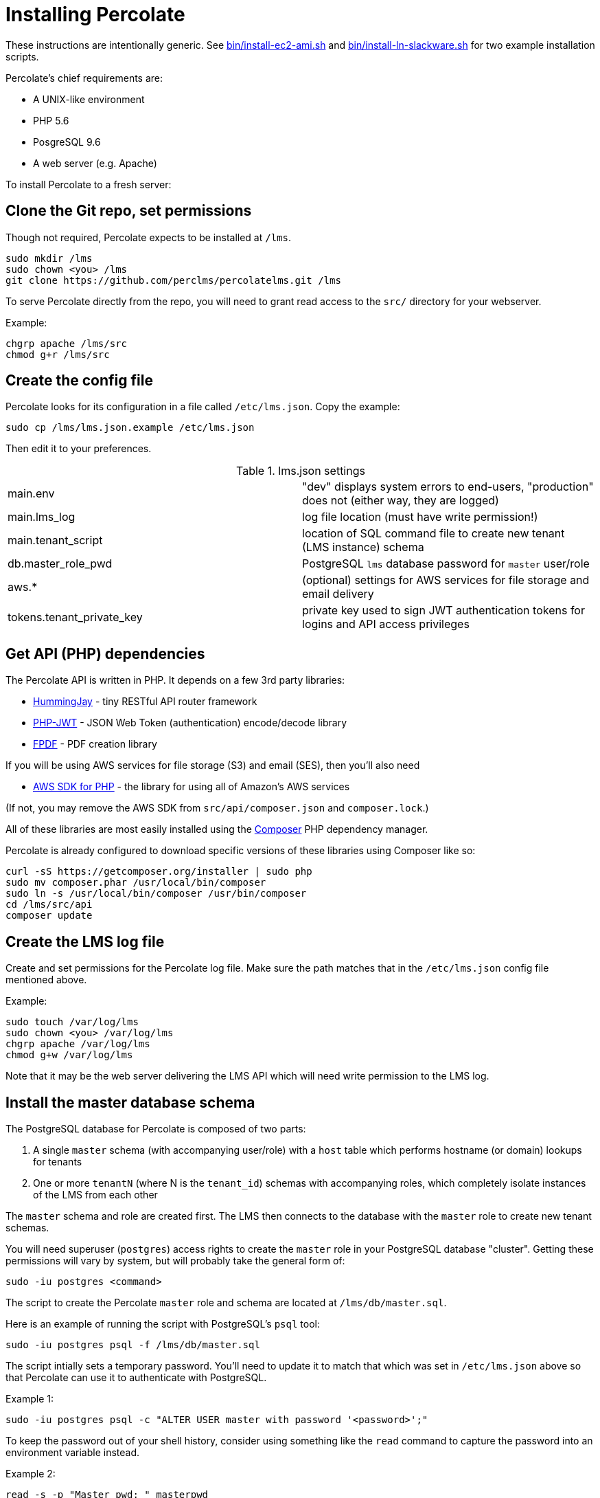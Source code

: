 = Installing Percolate

These instructions are intentionally generic.  
See link:bin/install-ec2-ami.sh[] and link:bin/install-ln-slackware.sh[] for two example installation scripts.

Percolate's chief requirements are:

* A UNIX-like environment
* PHP 5.6
* PosgreSQL 9.6
* A web server (e.g. Apache)

To install Percolate to a fresh server:

== Clone the Git repo, set permissions

Though not required, Percolate expects to be installed at `/lms`.

	sudo mkdir /lms
	sudo chown <you> /lms
	git clone https://github.com/perclms/percolatelms.git /lms

To serve Percolate directly from the repo, you will need to grant read access to the `src/` directory for your webserver.

Example:

	chgrp apache /lms/src
	chmod g+r /lms/src

== Create the config file

Percolate looks for its configuration in a file called `/etc/lms.json`.
Copy the example:

	sudo cp /lms/lms.json.example /etc/lms.json

Then edit it to your preferences.

.lms.json settings
|===
| main.env | "dev" displays system errors to end-users, "production" does not (either way, they are logged) 
| main.lms_log | log file location (must have write permission!)
| main.tenant_script | location of SQL command file to create new tenant (LMS instance) schema
| db.master_role_pwd | PostgreSQL `lms` database password for `master` user/role
| aws.* | (optional) settings for AWS services for file storage and email delivery
| tokens.tenant_private_key | private key used to sign JWT authentication tokens for logins and API access privileges
|===


== Get API (PHP) dependencies

The Percolate API is written in PHP. It depends on a few 3rd party libraries:

* https://bitbucket.org/ratfactor/hummingjay/src/default/[HummingJay] - tiny RESTful API router framework
* https://github.com/firebase/php-jwt[PHP-JWT] - JSON Web Token (authentication) encode/decode library
* https://github.com/Setasign/FPDF[FPDF] - PDF creation library

If you will be using AWS services for file storage (S3) and email (SES), then you'll also need

* https://github.com/aws/aws-sdk-php[AWS SDK for PHP] - the library for using all of Amazon's AWS services

(If not, you may remove the AWS SDK from `src/api/composer.json` and `composer.lock`.)

All of these libraries are most easily installed using the link:https://getcomposer.org/[Composer] PHP dependency manager.  

Percolate is already configured to download specific versions of these libraries using Composer like so:


	curl -sS https://getcomposer.org/installer | sudo php
	sudo mv composer.phar /usr/local/bin/composer
	sudo ln -s /usr/local/bin/composer /usr/bin/composer
	cd /lms/src/api
	composer update


== Create the LMS log file

Create and set permissions for the Percolate log file.  Make sure the path matches that in the `/etc/lms.json` config file mentioned above.

Example:
	
	sudo touch /var/log/lms
	sudo chown <you> /var/log/lms
	chgrp apache /var/log/lms
	chmod g+w /var/log/lms

Note that it may be the web server delivering the LMS API which will need write permission to the LMS log.

== Install the master database schema

The PostgreSQL database for Percolate is composed of two parts:

1. A single `master` schema (with accompanying user/role) with a `host` table which performs hostname (or domain) lookups for tenants
2. One or more `tenantN` (where N is the `tenant_id`) schemas with accompanying roles, which completely isolate instances of the LMS from each other

The `master` schema and role are created first.
The LMS then connects to the database with the `master` role to create new tenant schemas.

You will need superuser (`postgres`) access rights to create the `master` role in your PostgreSQL database "cluster". 
Getting these permissions will vary by system, but will probably take the general form of:

	sudo -iu postgres <command>

The script to create the Percolate `master` role and schema are located at `/lms/db/master.sql`. 

Here is an example of running the script with PostgreSQL's `psql` tool:

	sudo -iu postgres psql -f /lms/db/master.sql

The script intially sets a temporary password.
You'll need to update it to match that which was set in `/etc/lms.json` above so that Percolate can use it to authenticate with PostgreSQL.

Example 1:

	sudo -iu postgres psql -c "ALTER USER master with password '<password>';"

To keep the password out of your shell history, consider using something like the `read` command to capture the password into an environment variable instead.

Example 2:

	read -s -p "Master pwd: " masterpwd
	echo ""
	sudo -iu postgres psql -c "ALTER USER master with password '$masterpwd';"

Arguably, even better, you can grab the value from `/etc/lms.json` directly.

Example 3:

	masterpwd=$(grep master /etc/lms.json | cut -d'"' -f4)
	sudo -iu postgres psql -c "ALTER USER master with password '$masterpwd';"

Once you've set the `master` user/role password, you can test the role and schema by dumping (listing) the tables:

	PGPASSWORD=$masterpwd psql -U master -d lms -c "\dt"

Which should produce:

	        List of relations
	 Schema |  Name  | Type  | Owner  
	--------+--------+-------+--------
	 master | host   | table | master
	 master | tenant | table | master
	(2 rows)

	

== Configure the Svc* files

Percolate uses wrapper classes to contain functionality which may depend on 3rd party services (static file storage and sending email). 
These are prefixed with 'Svc' and are excluded from the repository so that your settings will not be overwritten by updates.

	ls src/api/Svc*

returns
 
	src/api/SvcEmail_example.php
	src/api/SvcStorage_example.php

By default, these are setup to use AWS services (found in `src/api/Aws.php`).  

Copy the examples and edit as needed:

	cp src/api/SvcEmail_example.php src/api/SvcEmail.php
	cp src/api/SvcStorage_example.php src/api/SvcStorage.php

Percolate will now use the services you have specified.

== Configure the web server

Percolate's UI (front-end) consists of static content in the `src/` (namely `index.html` and the directories `css/` and `js/`).   These files can be delivered from most any kind of web server or service.

Percolate's API (back-end) is a PHP application located in `src/api/`.

Both of these portions may be served directly from the repo or they can be copied, moved, or symlinked as needed.

The API requires PHP and is expecting to be resolved using a "clean URL" scheme like so:

.Table Percolate API URL/URI resolution scheme
|===
| Request | Rewritten URI

| /api/ | api/index.php
| /api/content | api/index.php/content
| /api/content/23 | api/index.php/content/23
| /api/content?type=scorm | api/index.php/content?type=scorm
|===

With Apache, this can be achieved using the rewrite engine module.
For concrete examples, search for the "VirtualHost" directive in the `bin/install-*` scripts.

Percolate has also been tested with NGINX and PHP + FastCGI (FPM).
(TODO: locate example config.)



== Check for PHP GD

Percolate uses the GD library to manipulate graphics (mostly resizing content thumbnails and user avatars).
You can check for the existence of GD with

	php -r 'var_dump(gd_info());'

You may need to install GD for PHP depending on your platform.
If it did not come bundled with PHP, it will typically be installed as a package.

Search for 'gd' in the `bin/install-*` scripts for examples.


== Create a tenant

To see the LMS working in a browser, you'll need to add a tenant.
The simplest way is from the command line:

	php /lms/bin/new-tenant.php test-tenant.example.com

where `test-tenant.example.com` is a domain you can point to your web server.

An administrator account will be created with the following initial credentials:

	username: admin
	password: 1234

Once looged in, you should use the LMS interface to change these credentials immediately!


